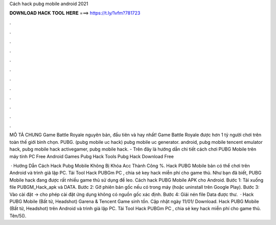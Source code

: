 Cách hack pubg mobile android 2021



𝐃𝐎𝐖𝐍𝐋𝐎𝐀𝐃 𝐇𝐀𝐂𝐊 𝐓𝐎𝐎𝐋 𝐇𝐄𝐑𝐄 ===> https://t.ly/1vfm?781723



.



.



.



.



.



.



.



.



.



.



.



.

MÔ TẢ CHUNG Game Battle Royale nguyên bản, đầu tiên và hay nhất! Game Battle Royale được hơn 1 tỷ người chơi trên toàn thế giới bình chọn. PUBG. (pubg mobile uc hack) pubg mobile uc generator. android, pubg mobile tencent emulator hack, pubg mobile hack activegamer, pubg mobile hack. - Trên đây là hướng dẫn chi tiết cách chơi PUBG Mobile trên máy tính PC Free Android Games Pubg Hack Tools Pubg Hack Download Free 

 · Hướng Dẫn Cách Hack Pubg Mobile Không Bị Khóa Acc Thành Công %. Hack PUBG Mobile bản có thể chơi trên Android và trình giả lập PC. Tải Tool Hack PUBGm PC , chia sẻ key hack miễn phí cho game thủ. Như bạn đã biết, PUBG Mobile hack đang được rất nhiều game thủ sử dụng để leo. Cách hack PUBG Mobile APK cho Android. Bước 1: Tải xuống file PUBGM_Hack_apk và DATA. Bước 2: Gỡ phiên bản gốc nếu có trong máy (hoặc uninstall trên Google Play). Bước 3: Vào cài đặt -> cho phép cài đặt ứng dụng không có nguồn gốc xác định. Bước 4: Giải nén file Data được thư.  · Hack PUBG Mobile (Bất tử, Headshot) Garena & Tencent Game sinh tồn. Cập nhật ngày 11/01/ Download. Hack PUBG Mobile (Bất tử, Headshot) trên Android và trình giả lập PC. Tải Tool Hack PUBGm PC , chia sẻ key hack miễn phí cho game thủ. Tên/5().
